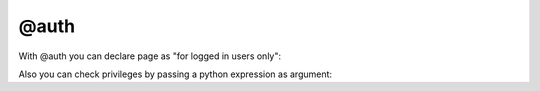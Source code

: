 
@auth
###################

With @auth you can declare page as "for logged in users only":

.. code-block:: col
    :caption: views.py

    [members: /member_area/]
    boo: 321

    @auth

Also you can check privileges by passing a python expression as argument:

.. code-block:: col
    :caption: views.py

    [project_admin: /project/<pk>/admin/]
    project: Project.objects.get(pk=url.pk) @or_404
    is_admin: project.owner.pk == request.user.pk

    @auth(data.is_admin)

